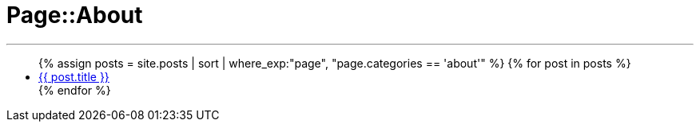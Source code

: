 = Page::About
:page-navtitle: Page::About
:page-description: List of my about post
:page-permalink: /about/
:page-liquid:

---

++++
<ul>
{% assign posts = site.posts | sort | where_exp:"page", "page.categories == 'about'" %}
{% for post in posts %}
    <li>
        <div class="row post-list">
            <div class="large-12 columns">
                <span data-tooltip
                    aria-haspopup="true"
                    class="has-tip-mod [radius round]"
                    data-options="show_on:large;disable_for_touch:true"
                    title="{{ post.excerpt }}">
                    <a href="{{ site.url }}{{ post.url }}">{{ post.title }}</a>
                </span>
            </div>
        </div>
    </li>
{% endfor %}
</ul>
++++
